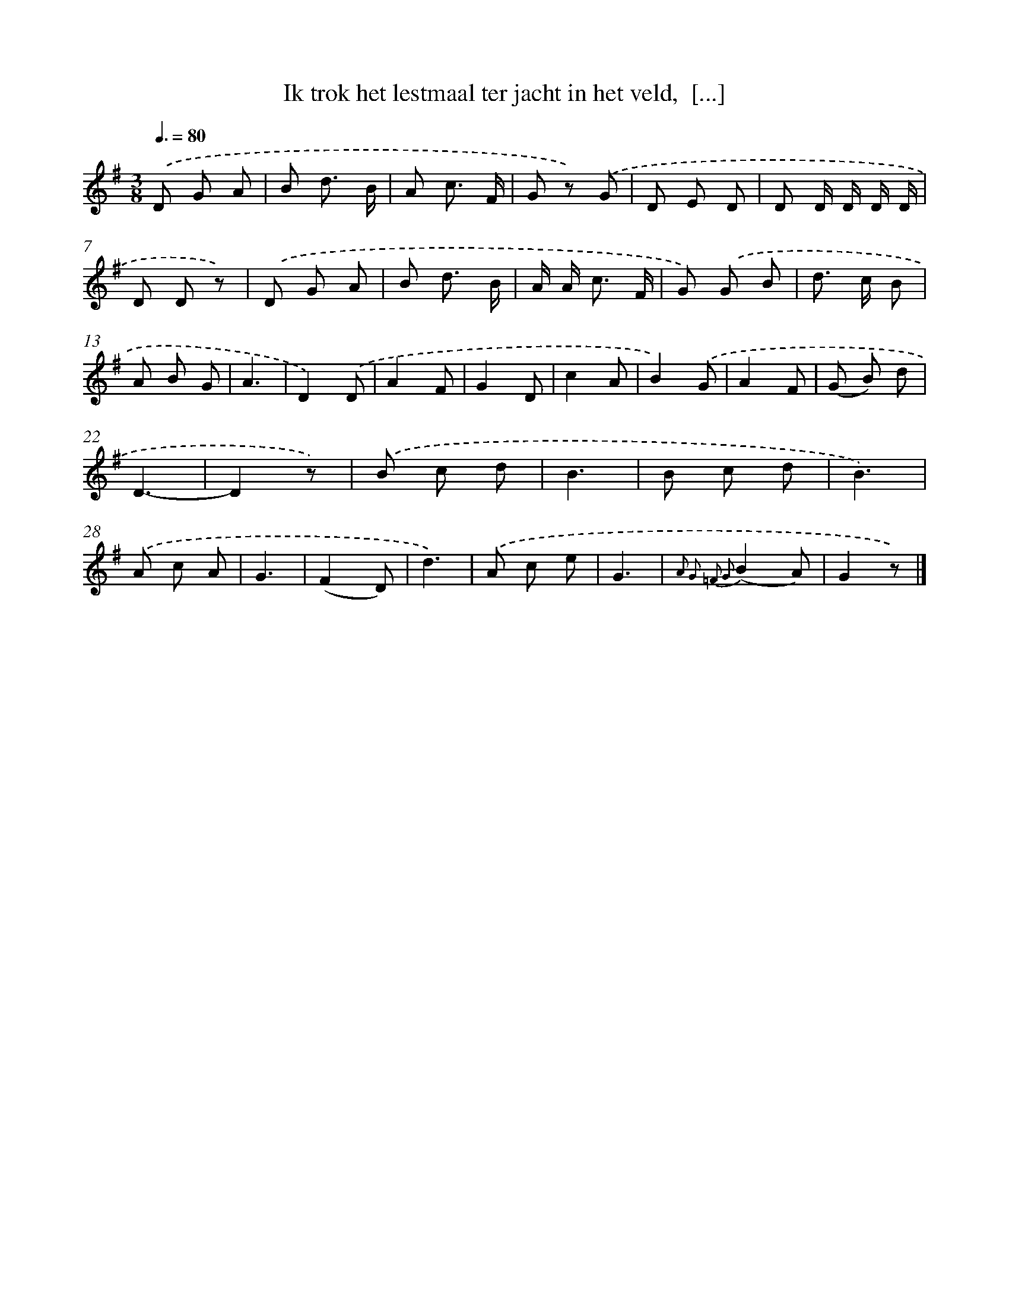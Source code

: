 X: 9424
T: Ik trok het lestmaal ter jacht in het veld,  [...]
%%abc-version 2.0
%%abcx-abcm2ps-target-version 5.9.1 (29 Sep 2008)
%%abc-creator hum2abc beta
%%abcx-conversion-date 2018/11/01 14:36:56
%%humdrum-veritas 158207051
%%humdrum-veritas-data 2548298215
%%continueall 1
%%barnumbers 0
L: 1/8
M: 3/8
Q: 3/8=80
K: G clef=treble
.('D G A |
B d3/ B/ |
A c3/ F/ |
G z) .('G |
D E D |
D D/ D/ D/ D/ |
D D z) |
.('D G A |
B d3/ B/ |
A/ A< c F/ |
G) .('G B |
d> c B |
A B G |
A3 |
D2).('D |
A2F |
G2D |
c2A |
B2).('G |
A2F |
(G B) d |
D3- |
D2z) |
.('B c d |
B3 |
B c d |
B3) |
.('A c A |
G3 |
(F2D) |
d3) |
.('A c e |
G3 |
{A2 G2 =F2 G2}(B2A) |
G2z) |]
